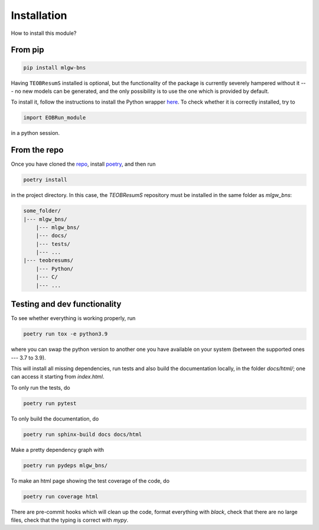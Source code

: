 Installation
============

How to install this module? 

From pip
--------

.. code-block:: bash
    
    pip install mlgw-bns

Having ``TEOBResumS`` installed is optional, but 
the functionality of the package is currently severely hampered without it ---
no new models can be generated, and the only possibility is to use the 
one which is provided by default.

To install it, follow the instructions to install the Python wrapper 
`here <https://bitbucket.org/eob_ihes/teobresums/src/master/>`_.  
To check whether it is correctly installed, try to 

.. code-block:: python

    import EOBRun_module

in a python session.


From the repo
-------------

Once you have cloned the `repo <https://github.com/jacopok/mlgw_bns>`_, 
install `poetry <https://python-poetry.org/docs/#installation>`_, 
and then run

.. code-block:: bash
    
    poetry install

in the project directory.
In this case, the `TEOBResumS` repository must be installed in the same folder 
as `mlgw_bns`:

.. code-block:: bash

    some_folder/
    |--- mlgw_bns/
        |--- mlgw_bns/
        |--- docs/
        |--- tests/
        |--- ...
    |--- teobresums/
        |--- Python/
        |--- C/ 
        |--- ...


Testing and dev functionality
-----------------------------

To see whether everything is working properly, run 

.. code-block:: bash
    
    poetry run tox -e python3.9
    
where you can swap the python version to another one you have available
on your system (between the supported ones --- 3.7 to 3.9).

This will install all missing dependencies, 
run tests and also build the documentation locally, in the folder `docs/html/`;
one can access it starting from `index.html`.

To only run the tests, do 

.. code-block:: bash
    
    poetry run pytest


To only build the documentation, do

.. code-block:: bash
    
    poetry run sphinx-build docs docs/html


Make a pretty dependency graph with 

.. code-block:: bash
    
    poetry run pydeps mlgw_bns/


To make an html page showing the test coverage of the code, do

.. code-block:: bash
    
    poetry run coverage html


There are pre-commit hooks which will clean up the code, 
format everything with `black`, check that there are no large files,
check that the typing is correct with `mypy`. 
